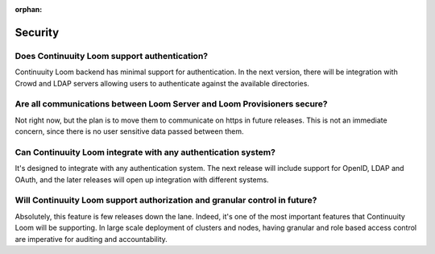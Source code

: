 ..
   Copyright 2012-2014 Cask Data, Inc.

   Licensed under the Apache License, Version 2.0 (the "License");
   you may not use this file except in compliance with the License.
   You may obtain a copy of the License at
 
       http://www.apache.org/licenses/LICENSE-2.0

   Unless required by applicable law or agreed to in writing, software
   distributed under the License is distributed on an "AS IS" BASIS,
   WITHOUT WARRANTIES OR CONDITIONS OF ANY KIND, either express or implied.
   See the License for the specific language governing permissions and
   limitations under the License.

:orphan:

.. _faq_toplevel:

.. index::
   single: FAQ: Security

====================================
Security
====================================

Does Continuuity Loom support authentication?
----------------------------------------------
Continuuity Loom backend has minimal support for authentication. In the next version, there will
be integration with Crowd and LDAP servers allowing users to authenticate against the 
available directories.

Are all communications between Loom Server and Loom Provisioners secure?
------------------------------------------------------------------------------------
Not right now, but the plan is to move them to communicate on https in future releases. 
This is not an immediate concern, since there is no user sensitive data passed between 
them.

Can Continuuity Loom integrate with any authentication system?
---------------------------------------------------------------
It's designed to integrate with any authentication system. The next release will include support
for OpenID, LDAP and OAuth, and the later releases will open up integration with different systems.

Will Continuuity Loom support authorization and granular control in future?
---------------------------------------------------------------------------
Absolutely, this feature is few releases down the lane. Indeed, it's one of the most important features that Continuuity Loom
will be supporting. In large scale deployment of clusters and nodes, having granular and role based access control are 
imperative for auditing and accountability.
